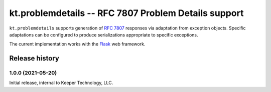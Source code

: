 =====================================================
kt.problemdetails -- RFC 7807 Problem Details support
=====================================================

``kt.problemdetails`` supports generation of :rfc:`7807` responses via
adaptation from exception objects.  Specific adaptations can be
configured to produce serializations appropriate to specific exceptions.

The current implementation works with the Flask_ web framework.


Release history
---------------


1.0.0 (2021-05-20)
~~~~~~~~~~~~~~~~~~

Initial release, internal to Keeper Technology, LLC.


.. _Flask:
   https://flask.palletsprojects.com/
